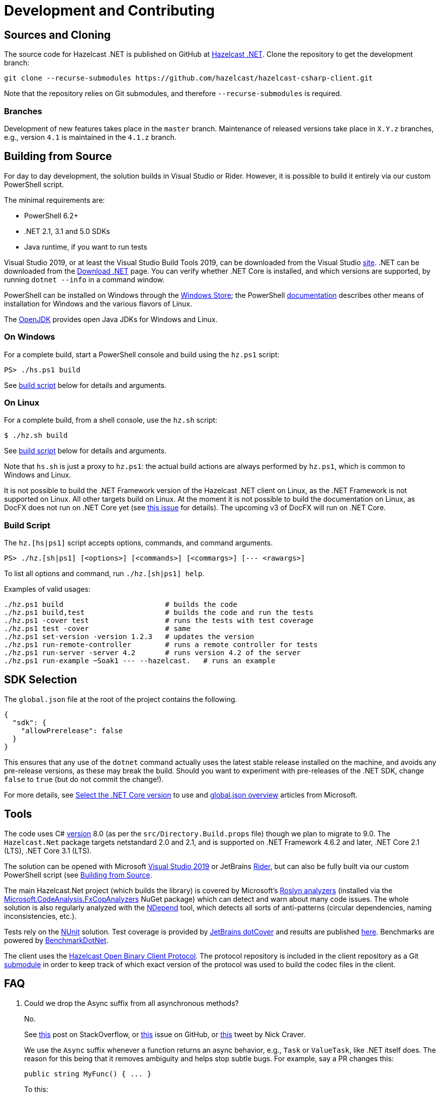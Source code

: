 = Development and Contributing

== Sources and Cloning

The source code for Hazelcast .NET is published on GitHub at https://github.com/hazelcast/hazelcast-csharp-client[Hazelcast .NET]. Clone the repository to get the development branch:

[source,bash]
----
git clone --recurse-submodules https://github.com/hazelcast/hazelcast-csharp-client.git 
----

Note that the repository relies on Git submodules, and therefore `--recurse-submodules` is required.

=== Branches

Development of new features takes place in the `master` branch. Maintenance of released versions take place in `X.Y.z` branches, e.g., version `4.1` is maintained in the `4.1.z` branch.

== Building from Source

For day to day development, the solution builds in Visual Studio or Rider. However, it is possible to build it entirely via our custom PowerShell script.

The minimal requirements are:

* PowerShell 6.2+
* .NET 2.1, 3.1 and 5.0 SDKs
* Java runtime, if you want to run tests

Visual Studio 2019, or at least the Visual Studio Build Tools 2019, can be downloaded from the Visual Studio https://visualstudio.microsoft.com/[site]. .NET can be downloaded from the https://dotnet.microsoft.com/download[Download .NET] page. You can verify whether .NET Core is installed, and which versions are supported, by running `dotnet --info` in a command window.

PowerShell can be installed on Windows through the https://www.microsoft.com/store/apps/9MZ1SNWT0N5D[Windows Store]; the PowerShell https://microsoft.com/powershell[documentation] describes other means of installation for Windows and the various flavors of Linux.

The https://openjdk.java.net/[OpenJDK] provides open Java JDKs for Windows and Linux.

=== On Windows

For a complete build, start a PowerShell console and build using the `hz.ps1` script:

[source,shell]
----
PS> ./hs.ps1 build
----

See <<build-script,build script>> below for details and arguments.

=== On Linux

For a complete build, from a shell console, use the `hz.sh` script:

[source,shell]
----
$ ./hz.sh build
----

See <<build-script,build script>> below for details and arguments.

Note that `hs.sh` is just a proxy to `hz.ps1`: the actual build actions are always performed by `hz.ps1`, which is common to Windows and Linux.

It is not possible to build the .NET Framework version of the Hazelcast .NET client on Linux, as the .NET Framework is not supported on Linux. All other targets build on Linux. At the moment it is not possible to build the documentation on Linux, as DocFX does not run on .NET Core yet (see https://github.com/dotnet/docfx/issues/138[this issue] for details). The upcoming v3 of DocFX will run on .NET Core.

=== Build Script

The `hz.[hs|ps1]` script accepts options, commands, and command arguments.

[source,shell]
----
PS> ./hz.[sh|ps1] [<options>] [<commands>] [<commargs>] [--- <rawargs>]
----

To list all options and command, run `./hz.[sh|ps1] help`.

Examples of valid usages:

[source,shell]
----
./hz.ps1 build                        # builds the code
./hz.ps1 build,test                   # builds the code and run the tests
./hz.ps1 -cover test                  # runs the tests with test coverage
./hz.ps1 test -cover                  # same
./hz.ps1 set-version -version 1.2.3   # updates the version
./hz.ps1 run-remote-controller        # runs a remote controller for tests
./hz.ps1 run-server -server 4.2       # runs version 4.2 of the server
./hz.ps1 run-example ~Soak1 --- --hazelcast.   # runs an example
----

== SDK Selection

The `global.json` file at the root of the project contains the following.

[source,json]
----
{
  "sdk": {
    "allowPrerelease": false
  }
}
----

This ensures that any use of the `dotnet` command actually uses the latest stable release installed on the machine, and avoids any pre-release versions, as these may break the build. Should you want to experiment with pre-releases of the .NET SDK, change `false` to `true` (but do not commit the change!).

For more details, see https://docs.microsoft.com/en-us/dotnet/core/versions/selection[Select the .NET Core version] to use and https://docs.microsoft.com/en-us/dotnet/core/tools/global-json[global.json overview] articles from Microsoft.

== Tools

The code uses C# https://docs.microsoft.com/en-us/dotnet/csharp/language-reference/configure-language-version[version] 8.0 (as per the `src/Directory.Build.props` file) though we plan to migrate to 9.0. The `Hazelcast.Net` package targets netstandard 2.0 and 2.1, and is supported on .NET Framework 4.6.2 and later, .NET Core 2.1 (LTS), .NET Core 3.1 (LTS).

The solution can be opened with Microsoft https://visualstudio.microsoft.com/[Visual Studio 2019] or JetBrains https://www.jetbrains.com/rider/[Rider], but can also be fully built via our custom PowerShell script (see <<building-from-source, Building from Source>>.

The main Hazelcast.Net project (which builds the library) is covered by Microsoft's https://docs.microsoft.com/en-us/visualstudio/code-quality/roslyn-analyzers-overview[Roslyn analyzers] (installed via the https://www.nuget.org/packages/Microsoft.CodeAnalysis.FxCopAnalyzers/[Microsoft.CodeAnalysis.FxCopAnalyzers] NuGet package) which can detect and warn about many code issues. The whole solution is also regularly analyzed with the https://www.ndepend.com/[NDepend] tool, which detects all sorts of anti-patterns (circular dependencies, naming inconsistencies, etc.).

Tests rely on the https://nunit.org/[NUnit] solution. Test coverage is provided by https://www.jetbrains.com/dotcover/[JetBrains dotCover] and results are published http://hazelcast.github.io/hazelcast-csharp-client/latest/cover/index.html[here]. Benchmarks are powered by https://benchmarkdotnet.org/[BenchmarkDotNet].

The client uses the http://github.com/hazelcast/hazelcast-client-protocol/[Hazelcast Open Binary Client Protocol]. The protocol repository is included in the client repository as a Git https://git-scm.com/book/en/v2/Git-Tools-Submodules[submodule] in order to keep track of which exact version of the protocol was
used to build the codec files in the client.

== FAQ

. Could we drop the Async suffix from all asynchronous methods?
+
No.
+
See https://stackoverflow.com/questions/15951774/does-the-use-of-the-async-suffix-in-a-method-name-depend-on-whether-the-async[this] post on StackOverflow, or https://github.com/dotnet/runtime/issues/26908#issuecomment-407181532[this] issue on GitHub, or https://twitter.com/Nick_Craver/status/1296527511585726465[this] tweet by Nick Craver.
+
We use the `Async` suffix whenever a function returns an async behavior, e.g., `Task` or `ValueTask`, like .NET itself does. The reason for this being that it removes ambiguity and helps stop subtle bugs. For example, say a PR changes this:
+
[source,csharp]
----
public string MyFunc() { ... }
----
+
To this:
+
[source,csharp]
----
public Task<string>MyFunc() { ... }
----
+
If, elsewhere, someone uses the function:
+
[source,chsarp]
----
var result = MyFunc();
Console.WriteLine(result);
----
+
This will still work. But instead of writing a `string`, it will write a `Task`. And it is hard to see it. Contrast that with changing to:
+
[source,csharp]
----
public Task<string>MyFuncAsync() { ... }
----
+
Now, the name change forced a name change at the call site, so the impact will show in a code review. It is a safer, unambiguous version of the change.
. Can we provide synchronous version of the asynchronous methods?
+
No.
+
Async-to-Sync such as `client.StartAsync().Wait()` can cause issues such as blocking, dead-locking, starving the ThreadPool etc. This is tricky, and there is no way we can provide a stable implementation of synchronous methods. We'd rather have them happen in user code.


